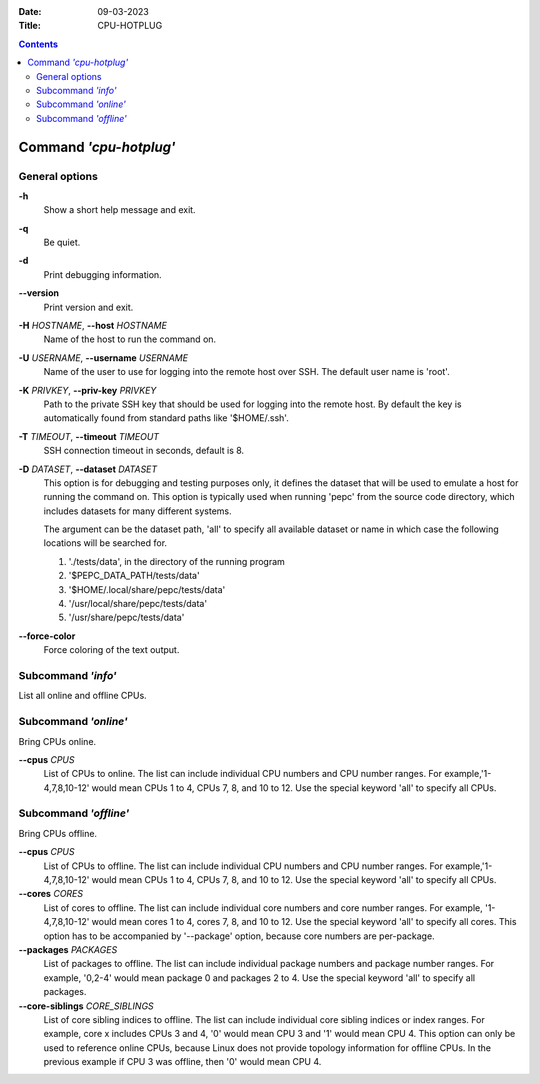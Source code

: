 .. -*- coding: utf-8 -*-
.. vim: ts=4 sw=4 tw=100 et ai si

:Date:   09-03-2023
:Title:  CPU-HOTPLUG

.. Contents::
   :depth: 2
..

=======================
Command *'cpu-hotplug'*
=======================

General options
===============

**-h**
   Show a short help message and exit.

**-q**
   Be quiet.

**-d**
   Print debugging information.

**--version**
   Print version and exit.

**-H** *HOSTNAME*, **--host** *HOSTNAME*
   Name of the host to run the command on.

**-U** *USERNAME*, **--username** *USERNAME*
   Name of the user to use for logging into the remote host over SSH. The default user name is
   'root'.

**-K** *PRIVKEY*, **--priv-key** *PRIVKEY*
   Path to the private SSH key that should be used for logging into the remote host. By default the
   key is automatically found from standard paths like '$HOME/.ssh'.

**-T** *TIMEOUT*, **--timeout** *TIMEOUT*
   SSH connection timeout in seconds, default is 8.

**-D** *DATASET*, **--dataset** *DATASET*
   This option is for debugging and testing purposes only, it defines the dataset that will be used
   to emulate a host for running the command on. This option is typically used when running 'pepc'
   from the source code directory, which includes datasets for many different systems.

   The argument can be the dataset path, 'all' to specify all available dataset or name in which
   case the following locations will be searched for.

   1. './tests/data', in the directory of the running program
   2. '$PEPC_DATA_PATH/tests/data'
   3. '$HOME/.local/share/pepc/tests/data'
   4. '/usr/local/share/pepc/tests/data'
   5. '/usr/share/pepc/tests/data'

**--force-color**
   Force coloring of the text output.

Subcommand *'info'*
===================

List all online and offline CPUs.

Subcommand *'online'*
=====================

Bring CPUs online.

**--cpus** *CPUS*
   List of CPUs to online. The list can include individual CPU numbers and CPU number ranges.
   For example,'1-4,7,8,10-12' would mean CPUs 1 to 4, CPUs 7, 8, and 10 to 12. Use the special
   keyword 'all' to specify all CPUs.

Subcommand *'offline'*
======================

Bring CPUs offline.

**--cpus** *CPUS*
   List of CPUs to offline. The list can include individual CPU numbers and CPU number ranges.
   For example,'1-4,7,8,10-12' would mean CPUs 1 to 4, CPUs 7, 8, and 10 to 12. Use the special
   keyword 'all' to specify all CPUs.

**--cores** *CORES*
   List of cores to offline. The list can include individual core numbers and core number ranges.
   For example, '1-4,7,8,10-12' would mean cores 1 to 4, cores 7, 8, and 10 to 12. Use the special
   keyword 'all' to specify all cores. This option has to be accompanied by '--package' option,
   because core numbers are per-package.

**--packages** *PACKAGES*
   List of packages to offline. The list can include individual package numbers and package number
   ranges. For example, '0,2-4' would mean package 0 and packages 2 to 4. Use the special keyword
   'all' to specify all packages.

**--core-siblings** *CORE_SIBLINGS*
   List of core sibling indices to offline. The list can include individual core sibling indices or
   index ranges. For example, core x includes CPUs 3 and 4, '0' would mean CPU 3 and '1' would mean
   CPU 4. This option can only be used to reference online CPUs, because Linux does not provide
   topology information for offline CPUs. In the previous example if CPU 3 was offline, then '0'
   would mean CPU 4.
